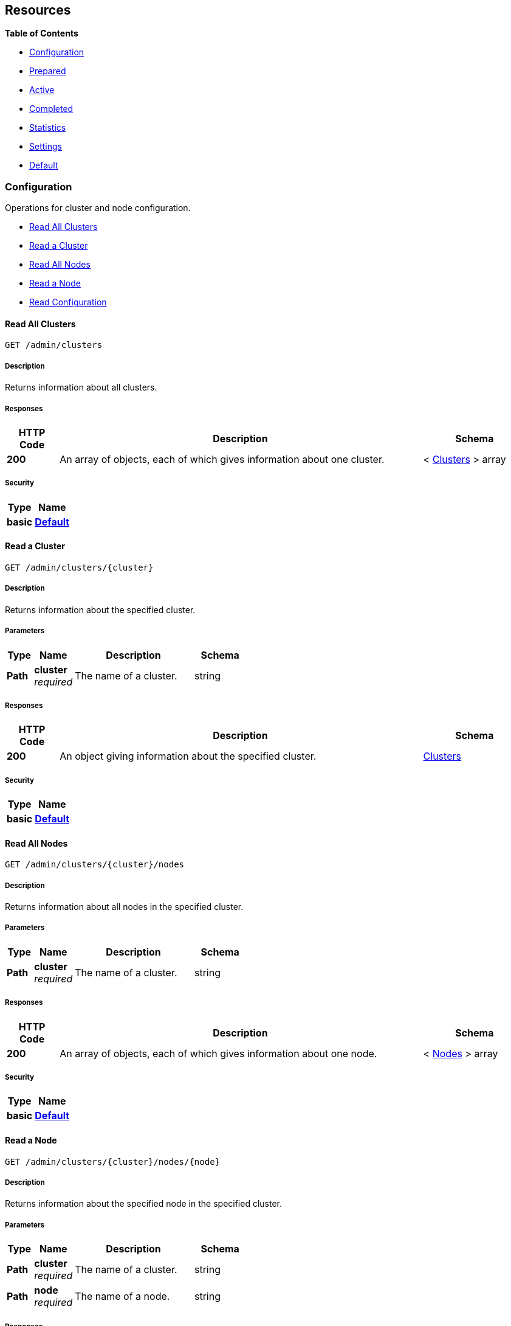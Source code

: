 
// This file is created automatically by Swagger2Markup.
// DO NOT EDIT!


[[_paths]]
== Resources

**{toc-title}**

* <<_configuration_resource>>
* <<_prepared_resource>>
* <<_active_resource>>
* <<_completed_resource>>
* <<_statistics_resource>>
* <<_settings_resource>>
* <<_default_resource>>


[[_configuration_resource]]
=== Configuration
Operations for cluster and node configuration.


* <<_get_clusters>>
* <<_get_cluster>>
* <<_get_nodes>>
* <<_get_node>>
* <<_get_config>>


[[_get_clusters]]
==== Read All Clusters
....
GET /admin/clusters
....


===== Description
Returns information about all clusters.


===== Responses

[options="header", cols=".^2a,.^14a,.^4a"]
|===
|HTTP Code|Description|Schema
|**200**|An array of objects, each of which gives information about one cluster.|< <<_clusters,Clusters>> > array
|===


===== Security

[options="header", cols=".^3a,.^4a"]
|===
|Type|Name
|**basic**|**<<_default,Default>>**
|===


[[_get_cluster]]
==== Read a Cluster
....
GET /admin/clusters/{cluster}
....


===== Description
Returns information about the specified cluster.


===== Parameters

[options="header", cols=".^2a,.^3a,.^9a,.^4a"]
|===
|Type|Name|Description|Schema
|**Path**|**cluster** +
__required__|The name of a cluster.|string
|===


===== Responses

[options="header", cols=".^2a,.^14a,.^4a"]
|===
|HTTP Code|Description|Schema
|**200**|An object giving information about the specified cluster.|<<_clusters,Clusters>>
|===


===== Security

[options="header", cols=".^3a,.^4a"]
|===
|Type|Name
|**basic**|**<<_default,Default>>**
|===


[[_get_nodes]]
==== Read All Nodes
....
GET /admin/clusters/{cluster}/nodes
....


===== Description
Returns information about all nodes in the specified cluster.


===== Parameters

[options="header", cols=".^2a,.^3a,.^9a,.^4a"]
|===
|Type|Name|Description|Schema
|**Path**|**cluster** +
__required__|The name of a cluster.|string
|===


===== Responses

[options="header", cols=".^2a,.^14a,.^4a"]
|===
|HTTP Code|Description|Schema
|**200**|An array of objects, each of which gives information about one node.|< <<_nodes,Nodes>> > array
|===


===== Security

[options="header", cols=".^3a,.^4a"]
|===
|Type|Name
|**basic**|**<<_default,Default>>**
|===


[[_get_node]]
==== Read a Node
....
GET /admin/clusters/{cluster}/nodes/{node}
....


===== Description
Returns information about the specified node in the specified cluster.


===== Parameters

[options="header", cols=".^2a,.^3a,.^9a,.^4a"]
|===
|Type|Name|Description|Schema
|**Path**|**cluster** +
__required__|The name of a cluster.|string
|**Path**|**node** +
__required__|The name of a node.|string
|===


===== Responses

[options="header", cols=".^2a,.^14a,.^4a"]
|===
|HTTP Code|Description|Schema
|**200**|An object giving information about the specified node.|<<_nodes,Nodes>>
|===


===== Security

[options="header", cols=".^3a,.^4a"]
|===
|Type|Name
|**basic**|**<<_default,Default>>**
|===


[[_get_config]]
==== Read Configuration
....
GET /admin/config
....


===== Description
Returns the configuration of the query service on the cluster.


===== Responses

[options="header", cols=".^2a,.^14a,.^4a"]
|===
|HTTP Code|Description|Schema
|**200**|An object giving information about the specified node.|<<_nodes,Nodes>>
|===


===== Security

[options="header", cols=".^3a,.^4a"]
|===
|Type|Name
|**basic**|**<<_default,Default>>**
|===


[[_prepared_resource]]
=== Prepared
Operations for prepared statements.


* <<_get_prepareds>>
* <<_get_prepared>>
* <<_delete_prepared>>
* <<_get_prepared_indexes>>


[[_get_prepareds]]
==== Retrieve All Prepared Statements
....
GET /admin/prepareds
....


===== Description
Returns all prepared statements.
[NOTE]
====
Refer to xref:manage:monitor/monitoring-n1ql-query.adoc#sys-prepared-get[Get Prepared Statements] for examples.
====


===== Responses

[options="header", cols=".^2a,.^14a,.^4a"]
|===
|HTTP Code|Description|Schema
|**200**|An array of objects, each of which contains information about one prepared statement.|< <<_statements,Statements>> > array
|===


===== Security

[options="header", cols=".^3a,.^4a"]
|===
|Type|Name
|**basic**|**<<_default,Default>>**
|===


[[_get_prepared]]
==== Retrieve a Prepared Statement
....
GET /admin/prepareds/{name}
....


===== Description
Returns the specified prepared statement.
[NOTE]
====
Refer to xref:manage:monitor/monitoring-n1ql-query.adoc#sys-prepared-get[Get Prepared Statements] for examples.
====


===== Parameters

[options="header", cols=".^2a,.^3a,.^9a,.^4a"]
|===
|Type|Name|Description|Schema
|**Path**|**name** +
__required__|The name of a prepared statement.
This may be a UUID that was assigned automatically, or a name that was user-specified when the statement was created.|string
|===


===== Responses

[options="header", cols=".^2a,.^14a,.^4a"]
|===
|HTTP Code|Description|Schema
|**200**|An object containing information about the specified prepared statement.|<<_statements,Statements>>
|===


===== Security

[options="header", cols=".^3a,.^4a"]
|===
|Type|Name
|**basic**|**<<_default,Default>>**
|===


[[_delete_prepared]]
==== Delete a Prepared Statement
....
DELETE /admin/prepareds/{name}
....


===== Description
Deletes the specified prepared statement.
[NOTE]
====
Refer to xref:manage:monitor/monitoring-n1ql-query.adoc#sys-prepared-delete[Delete Prepared Statements] for examples.
====


===== Parameters

[options="header", cols=".^2a,.^3a,.^9a,.^4a"]
|===
|Type|Name|Description|Schema
|**Path**|**name** +
__required__|The name of a prepared statement.
This may be a UUID that was assigned automatically, or a name that was user-specified when the statement was created.|string
|===


===== Responses

[options="header", cols=".^2a,.^14a,.^4a"]
|===
|HTTP Code|Description|Schema
|**200**|True if the prepared statement was successfully deleted.|boolean
|**500**|Returns an error message if the prepared statement could not be found.|object
|===


===== Security

[options="header", cols=".^3a,.^4a"]
|===
|Type|Name
|**basic**|**<<_default,Default>>**
|===


[[_get_prepared_indexes]]
==== Retrieve Prepared Index Statements
....
GET /admin/indexes/prepareds
....


===== Description
Returns all prepared index statements.
[TIP]
====
* Use <<_get_prepared>> to get information about a prepared index statement.
* Use <<_delete_prepared>> to delete a prepared index statement.
====


===== Responses

[options="header", cols=".^2a,.^14a,.^4a"]
|===
|HTTP Code|Description|Schema
|**200**|An array of strings, each of which is the name of a prepared index statement.|< string > array
|===


===== Security

[options="header", cols=".^3a,.^4a"]
|===
|Type|Name
|**basic**|**<<_default,Default>>**
|===


[[_active_resource]]
=== Active
Operations for active statements.


* <<_get_active_requests>>
* <<_get_active_request>>
* <<_delete_active_request>>
* <<_get_active_indexes>>


[[_get_active_requests]]
==== Retrieve All Active Requests
....
GET /admin/active_requests
....


===== Description
Returns all active query requests.
[NOTE]
====
Refer to xref:manage:monitor/monitoring-n1ql-query.adoc#sys-active-get[Get Active Requests] for examples.
====


===== Responses

[options="header", cols=".^2a,.^14a,.^4a"]
|===
|HTTP Code|Description|Schema
|**200**|An array of objects, each of which contains information about one active request.|< <<_requests,Requests>> > array
|===


===== Security

[options="header", cols=".^3a,.^4a"]
|===
|Type|Name
|**basic**|**<<_default,Default>>**
|===


[[_get_active_request]]
==== Retrieve an Active Request
....
GET /admin/active_requests/{request}
....


===== Description
Returns the specified active query request.
[NOTE]
====
Refer to xref:manage:monitor/monitoring-n1ql-query.adoc#sys-active-get[Get Active Requests] for examples.
====


===== Parameters

[options="header", cols=".^2a,.^3a,.^9a,.^4a"]
|===
|Type|Name|Description|Schema
|**Path**|**request** +
__required__|The name of a request.
This is the `requestID` that was assigned automatically when the statement was created.|string
|===


===== Responses

[options="header", cols=".^2a,.^14a,.^4a"]
|===
|HTTP Code|Description|Schema
|**200**|An object containing information about the specified active request.|<<_requests,Requests>>
|===


===== Security

[options="header", cols=".^3a,.^4a"]
|===
|Type|Name
|**basic**|**<<_default,Default>>**
|===


[[_delete_active_request]]
==== Delete an Active Request
....
DELETE /admin/active_requests/{request}
....


===== Description
Terminates the specified active query request.
[NOTE]
====
Refer to xref:manage:monitor/monitoring-n1ql-query.adoc#sys-active-delete[Terminate an Active Request] for examples.
====


===== Parameters

[options="header", cols=".^2a,.^3a,.^9a,.^4a"]
|===
|Type|Name|Description|Schema
|**Path**|**request** +
__required__|The name of a request.
This is the `requestID` that was assigned automatically when the statement was created.|string
|===


===== Responses

[options="header", cols=".^2a,.^14a,.^4a"]
|===
|HTTP Code|Description|Schema
|**200**|True if the active request was successfully terminated.|boolean
|**500**|Returns an error message if the active request could not be found.|object
|===


===== Security

[options="header", cols=".^3a,.^4a"]
|===
|Type|Name
|**basic**|**<<_default,Default>>**
|===


[[_get_active_indexes]]
==== Retrieve Active Index Requests
....
GET /admin/indexes/active_requests
....


===== Description
Returns all active index requests.
[TIP]
====
* Use <<_get_active_request>> to get information about an active index request.
* Use <<_delete_active_request>> to terminate an active index request.
====


===== Responses

[options="header", cols=".^2a,.^14a,.^4a"]
|===
|HTTP Code|Description|Schema
|**200**|An array of strings, each of which is the requestID of an active index request.|< string > array
|===


===== Security

[options="header", cols=".^3a,.^4a"]
|===
|Type|Name
|**basic**|**<<_default,Default>>**
|===


[[_completed_resource]]
=== Completed
Operations for completed statements.


* <<_get_completed_requests>>
* <<_get_completed_request>>
* <<_delete_completed_request>>
* <<_get_completed_indexes>>


[[_get_completed_requests]]
==== Retrieve All Completed Requests
....
GET /admin/completed_requests
....


===== Description
Returns all completed requests.
[NOTE]
====
Refer to xref:manage:monitor/monitoring-n1ql-query.adoc#sys-completed-get[Get Completed Requests] for examples.
====


===== Responses

[options="header", cols=".^2a,.^14a,.^4a"]
|===
|HTTP Code|Description|Schema
|**200**|An array of objects, each of which contains information about one completed request.|< <<_requests,Requests>> > array
|===


===== Security

[options="header", cols=".^3a,.^4a"]
|===
|Type|Name
|**basic**|**<<_default,Default>>**
|===


[[_get_completed_request]]
==== Retrieve a Completed Request
....
GET /admin/completed_requests/{request}
....


===== Description
Returns the specified completed request.
[NOTE]
====
Refer to xref:manage:monitor/monitoring-n1ql-query.adoc#sys-completed-get[Get Completed Requests] for examples.
====


===== Parameters

[options="header", cols=".^2a,.^3a,.^9a,.^4a"]
|===
|Type|Name|Description|Schema
|**Path**|**request** +
__required__|The name of a request.
This is the `requestID` that was assigned automatically when the statement was created.|string
|===


===== Responses

[options="header", cols=".^2a,.^14a,.^4a"]
|===
|HTTP Code|Description|Schema
|**200**|An object containing information about the specified active request.|<<_requests,Requests>>
|===


===== Security

[options="header", cols=".^3a,.^4a"]
|===
|Type|Name
|**basic**|**<<_default,Default>>**
|===


[[_delete_completed_request]]
==== Delete a Completed Request
....
DELETE /admin/completed_requests/{request}
....


===== Description
Purges the specified completed request.
[NOTE]
====
Refer to xref:manage:monitor/monitoring-n1ql-query.adoc#sys-completed-delete[Purge the Completed Requests] for examples.
====


===== Parameters

[options="header", cols=".^2a,.^3a,.^9a,.^4a"]
|===
|Type|Name|Description|Schema
|**Path**|**request** +
__required__|The name of a request.
This is the `requestID` that was assigned automatically when the statement was created.|string
|===


===== Responses

[options="header", cols=".^2a,.^14a,.^4a"]
|===
|HTTP Code|Description|Schema
|**200**|True if the completed request was successfully purged.|boolean
|**500**|Returns an error message if the completed request could not be found.|object
|===


===== Security

[options="header", cols=".^3a,.^4a"]
|===
|Type|Name
|**basic**|**<<_default,Default>>**
|===


[[_get_completed_indexes]]
==== Retrieve Completed Index Requests
....
GET /admin/indexes/completed_requests
....


===== Description
Returns all completed index requests.
[TIP]
====
* Use <<_get_completed_request>> to get information about a completed index request.
* Use <<_delete_completed_request>> to purge a completed index request.
====


===== Responses

[options="header", cols=".^2a,.^14a,.^4a"]
|===
|HTTP Code|Description|Schema
|**200**|An array of strings, each of which is the requestID of a completed index request.|< string > array
|===


===== Security

[options="header", cols=".^3a,.^4a"]
|===
|Type|Name
|**basic**|**<<_default,Default>>**
|===


[[_statistics_resource]]
=== Statistics
Operations for query statistics.


* <<_get_vitals>>
* <<_get_stats>>
* <<_get_stat>>
* <<_get_debug_vars>>


[[_get_vitals]]
==== Retrieve Vitals
....
GET /admin/vitals
....


===== Description
Returns data about the running state and health of the query engine.
This information can be very useful to assess the current workload and performance characteristics of a query engine, and hence load-balance the requests being sent to various query engines.
[NOTE]
====
Refer to xref:manage:monitor/monitoring-n1ql-query.adoc#vitals[Get System Vitals] for examples.
====


===== Responses

[options="header", cols=".^2a,.^14a,.^4a"]
|===
|HTTP Code|Description|Schema
|**200**|An object containing all vital statistics.|<<_vitals,Vitals>>
|===


===== Security

[options="header", cols=".^3a,.^4a"]
|===
|Type|Name
|**basic**|**<<_default,Default>>**
|===


[[_get_stats]]
==== Retrieve All Statistics
....
GET /admin/stats
....


===== Description
Returns all statistics.


===== Responses

[options="header", cols=".^2a,.^14a,.^4a"]
|===
|HTTP Code|Description|Schema
|**200**|An object containing all statistics.
Each statistic consist of a top-level statistic name and a metric name.
Each statistic has a different set of metrics.|<<_statistics,Statistics>>
|===


===== Security

[options="header", cols=".^3a,.^4a"]
|===
|Type|Name
|**basic**|**<<_default,Default>>**
|===


[[_get_stat]]
==== Retrieve a Statistic
....
GET /admin/stats/{stat}
....


===== Description
Returns the specified statistic.


===== Parameters

[options="header", cols=".^2a,.^3a,.^9a,.^4a"]
|===
|Type|Name|Description|Schema
|**Path**|**stat** +
__required__|The name of a statistic.
Only top-level statistic names can be used.
You cannot specify a metric.|enum (active_requests, at_plus, audit_actions, audit_actions_failed, audit_requests_filtered, audit_requests_total, cancelled, deletes, errors, index_scans, inserts, invalid_requests, mutations, prepared, primary_scans, queued_requests, request_time, request_timer, requests, requests_1000ms, requests_250ms, requests_5000ms, requests_500ms, result_count, result_size, scan_plus, selects, service_time, unbounded, updates, warnings)
|===


===== Responses

[options="header", cols=".^2a,.^14a,.^4a"]
|===
|HTTP Code|Description|Schema
|**200**|An object containing all metrics for the specified statistic.
Each statistic has a different set of metrics.|<<_metrics,Metrics>>
|===


===== Security

[options="header", cols=".^3a,.^4a"]
|===
|Type|Name
|**basic**|**<<_default,Default>>**
|===


[[_get_debug_vars]]
==== Get Debug Variables
....
GET /debug/vars
....


===== Description
Currently unused.


===== Responses

[options="header", cols=".^2a,.^14a,.^4a"]
|===
|HTTP Code|Description|Schema
|**302**|Redirects to the <<_get_stats>> endpoint.|text/html
|===


===== Produces

* `text/html`


===== Security

[options="header", cols=".^3a,.^4a"]
|===
|Type|Name
|**basic**|**<<_none,None>>**
|===


===== Example HTTP response

====

.Response 302
[source,html]
----
<a href="/admin/stats">Found</a>.
----
====


[[_settings_resource]]
=== Settings
Operations for query settings.


* <<_get_settings>>
* <<_post_settings>>


[[_get_settings]]
==== Retrieve Service-Level Query Settings
....
GET /admin/settings
....


===== Description
Returns service-level query settings.
[NOTE]
====
Refer to xref:settings:query-settings.adoc[Query Settings] for more information and examples.
====


===== Responses

[options="header", cols=".^2a,.^14a,.^4a"]
|===
|HTTP Code|Description|Schema
|**200**|An object giving service-level query settings.|<<_settings,Settings>>
|===


===== Security

[options="header", cols=".^3a,.^4a"]
|===
|Type|Name
|**basic**|**<<_default,Default>>**
|===


[[_post_settings]]
==== Update Service-Level Query Settings
....
POST /admin/settings
....


===== Description
Updates service-level query settings.
[NOTE]
====
Refer to xref:settings:query-settings.adoc[Query Settings] for more information and examples.
====


===== Parameters

[options="header", cols=".^2a,.^3a,.^9a,.^4a"]
|===
|Type|Name|Description|Schema
|**Body**|**Settings** +
__optional__|An object specifying service-level query settings.|<<_settings,Settings>>
|===


===== Responses

[options="header", cols=".^2a,.^14a,.^4a"]
|===
|HTTP Code|Description|Schema
|**200**|An object giving service-level query settings, including the latest changes.|<<_settings,Settings>>
|===


===== Security

[options="header", cols=".^3a,.^4a"]
|===
|Type|Name
|**basic**|**<<_default,Default>>**
|===


[[_default_resource]]
=== Default
Other operations.


* <<_get_ping>>


[[_get_ping]]
==== Ping
....
GET /admin/ping
....


===== Description
Returns a minimal response, indicating that the service is running and reachable.


===== Responses

[options="header", cols=".^2a,.^14a,.^4a"]
|===
|HTTP Code|Description|Schema
|**200**|An empty object.|object
|===


===== Security

[options="header", cols=".^3a,.^4a"]
|===
|Type|Name
|**basic**|**<<_none,None>>**
|===


===== Example HTTP response

====

.Response 200
[source,json]
----
{}
----
====




